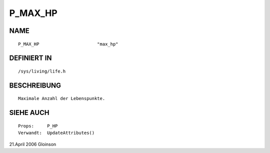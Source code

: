 P_MAX_HP
========

NAME
----
::

    P_MAX_HP                      "max_hp"

DEFINIERT IN
------------
::

    /sys/living/life.h

BESCHREIBUNG
------------
::

     Maximale Anzahl der Lebenspunkte.

SIEHE AUCH
----------
::

     Props:	P_HP
     Verwandt:	UpdateAttributes()

21.April 2006 Gloinson


